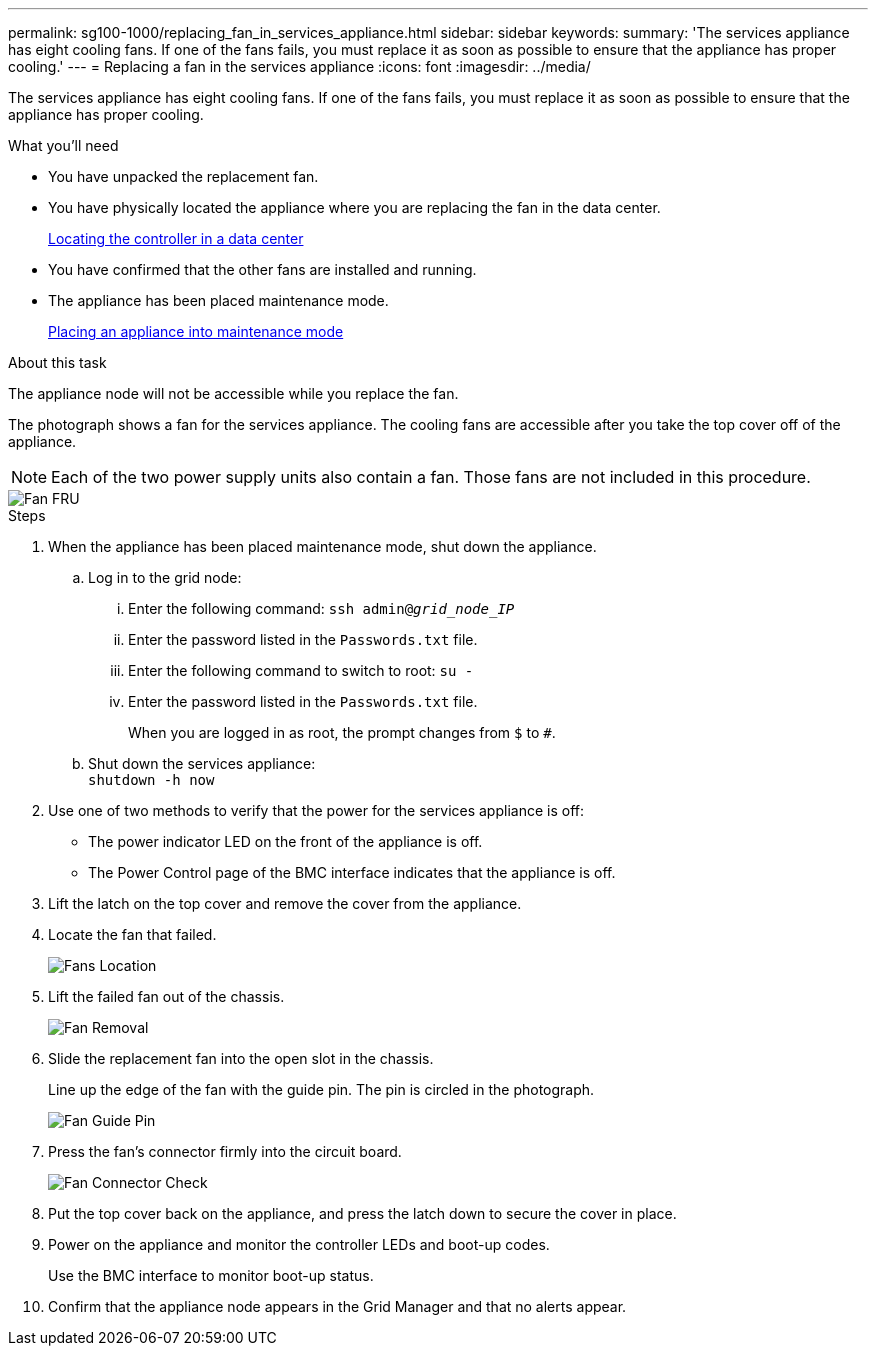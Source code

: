 ---
permalink: sg100-1000/replacing_fan_in_services_appliance.html
sidebar: sidebar
keywords: 
summary: 'The services appliance has eight cooling fans. If one of the fans fails, you must replace it as soon as possible to ensure that the appliance has proper cooling.'
---
= Replacing a fan in the services appliance
:icons: font
:imagesdir: ../media/

[.lead]
The services appliance has eight cooling fans. If one of the fans fails, you must replace it as soon as possible to ensure that the appliance has proper cooling.

.What you'll need

* You have unpacked the replacement fan.
* You have physically located the appliance where you are replacing the fan in the data center.
+
xref:locating_controller_in_data_center.adoc[Locating the controller in a data center]

* You have confirmed that the other fans are installed and running.
* The appliance has been placed maintenance mode.
+
xref:placing_appliance_into_maintenance_mode.adoc[Placing an appliance into maintenance mode]

.About this task

The appliance node will not be accessible while you replace the fan.

The photograph shows a fan for the services appliance. The cooling fans are accessible after you take the top cover off of the appliance.

NOTE: Each of the two power supply units also contain a fan. Those fans are not included in this procedure.

image::../media/fan_fru.png[Fan FRU]

.Steps

. When the appliance has been placed maintenance mode, shut down the appliance.
 .. Log in to the grid node:
  ... Enter the following command: `ssh admin@_grid_node_IP_`
  ... Enter the password listed in the `Passwords.txt` file.
  ... Enter the following command to switch to root: `su -`
  ... Enter the password listed in the `Passwords.txt` file.
+
When you are logged in as root, the prompt changes from `$` to `#`.
 .. Shut down the services appliance: +
`shutdown -h now`
. Use one of two methods to verify that the power for the services appliance is off:
 ** The power indicator LED on the front of the appliance is off.
 ** The Power Control page of the BMC interface indicates that the appliance is off.
. Lift the latch on the top cover and remove the cover from the appliance.
. Locate the fan that failed.
+
image::../media/fan_location.png[Fans Location]

. Lift the failed fan out of the chassis.
+
image::../media/fan_removal.png[Fan Removal]

. Slide the replacement fan into the open slot in the chassis.
+
Line up the edge of the fan with the guide pin. The pin is circled in the photograph.
+
image::../media/fan_guide_pin.png[Fan Guide Pin]

. Press the fan's connector firmly into the circuit board.
+
image::../media/fan_connector_check.png[Fan Connector Check]

. Put the top cover back on the appliance, and press the latch down to secure the cover in place.
. Power on the appliance and monitor the controller LEDs and boot-up codes.
+
Use the BMC interface to monitor boot-up status.

. Confirm that the appliance node appears in the Grid Manager and that no alerts appear.
